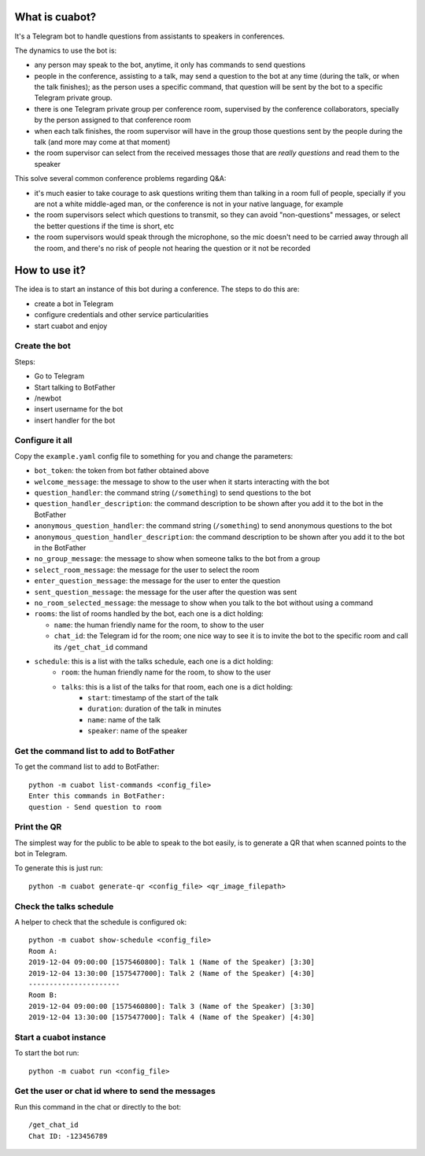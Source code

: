 What is cuabot?
===============

It's a Telegram bot to handle questions from assistants to speakers in conferences.

.. image:: media/cuabot.png

The dynamics to use the bot is:

- any person may speak to the bot, anytime, it only has commands to send questions

- people in the conference, assisting to a talk, may send a question to the bot at any time (during the talk, or when the talk finishes); as the person uses a specific command, that question will be sent by the bot to a specific Telegram private group.

- there is one Telegram private group per conference room, supervised by the conference collaborators, specially by the person assigned to that conference room

- when each talk finishes, the room supervisor will have in the group those questions sent by the people during the talk (and more may come at that moment)

- the room supervisor can select from the received messages those that are *really questions* and read them to the speaker

This solve several common conference problems regarding Q&A:

- it's much easier to take courage to ask questions writing them than talking in a room full of people, specially if you are not a white middle-aged man, or the conference is not in your native language, for example

- the room supervisors select which questions to transmit, so they can avoid "non-questions" messages, or select the better questions if the time is short, etc

- the room supervisors would speak through the microphone, so the mic doesn't need to be carried away through all the room, and there's no risk of people not hearing the question or it not be recorded


How to use it?
==============

The idea is to start an instance of this bot during a conference. The steps to do this are:

- create a bot in Telegram

- configure credentials and other service particularities

- start cuabot and enjoy


Create the bot
--------------

Steps:

- Go to Telegram
- Start talking to BotFather
- /newbot
- insert username for the bot
- insert handler for the bot

.. image:: media/getToken.gif
   :width: 50 %
   :alt: get token

Configure it all
----------------

Copy the ``example.yaml`` config file to something for you and change the parameters:

- ``bot_token``: the token from bot father obtained above

- ``welcome_message``: the message to show to the user when it starts interacting with the bot

- ``question_handler``: the command string (``/something``) to send questions to the bot

- ``question_handler_description``: the command description to be shown after you add it to the bot in the BotFather

- ``anonymous_question_handler``: the command string (``/something``) to send anonymous questions to the bot

- ``anonymous_question_handler_description``: the command description to be shown after you add it to the bot in the BotFather

- ``no_group_message``: the message to show when someone talks to the bot from a group

- ``select_room_message``: the message for the user to select the room

- ``enter_question_message``: the message for the user to enter the question

- ``sent_question_message``: the message for the user after the question was sent

- ``no_room_selected_message``: the message to show when you talk to the bot without using a command

- ``rooms``: the list of rooms handled by the bot, each one is a dict holding:

  - ``name``: the human friendly name for the room, to show to the user

  - ``chat_id``: the Telegram id for the room; one nice way to see it is to invite the bot to the specific room and call its ``/get_chat_id`` command

- ``schedule``: this is a list with the talks schedule, each one is a dict holding:
   - ``room``: the human friendly name for the room, to show to the user
   - ``talks``: this is a list of the talks for that room, each one is a dict holding:
      - ``start``: timestamp of the start of the talk
      - ``duration``: duration of the talk in minutes
      - ``name``: name of the talk
      - ``speaker``: name of the speaker




Get the command list to add to BotFather
-----------------------------------------

To get the command list to add to BotFather::

     python -m cuabot list-commands <config_file>
     Enter this commands in BotFather:
     question - Send question to room

.. image:: media/setCommands.gif
   :width: 50 %
   :alt: set commands


Print the QR
------------

The simplest way for the public to be able to speak to the bot easily, is to generate a QR that when scanned points to the bot in Telegram.

To generate this is just run::

    python -m cuabot generate-qr <config_file> <qr_image_filepath>



Check the talks schedule
------------------------

A helper to check that the schedule is configured ok::

     python -m cuabot show-schedule <config_file>
     Room A:
     2019-12-04 09:00:00 [1575460800]: Talk 1 (Name of the Speaker) [3:30]
     2019-12-04 13:30:00 [1575477000]: Talk 2 (Name of the Speaker) [4:30]
     ----------------------
     Room B:
     2019-12-04 09:00:00 [1575460800]: Talk 3 (Name of the Speaker) [3:30]
     2019-12-04 13:30:00 [1575477000]: Talk 4 (Name of the Speaker) [4:30]


Start a cuabot instance
-----------------------

To start the bot run::

     python -m cuabot run <config_file>


Get the user or chat id where to send the messages
--------------------------------------------------

Run this command in the chat or directly to the bot::

     /get_chat_id
     Chat ID: -123456789



